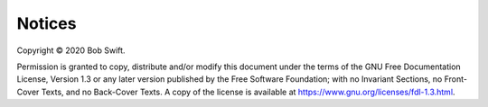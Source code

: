 ..  MusicBrainz Picard Documentation Project
..  Copyright (C) 2020  Bob Swift (rdswift).
..  Permission is granted to copy, distribute and/or modify this document
..  under the terms of the GNU Free Documentation License, Version 1.3
..  or any later version published by the Free Software Foundation;
..  with no Invariant Sections, no Front-Cover Texts, and no Back-Cover Texts.
..  A copy of the license is available at https://www.gnu.org/licenses/fdl-1.3.html.

Notices
=======

.. | Copyright © 2020 Bob Swift (rdswift).
.. | Copyright © 2020 MetaBrainz Foundation.

Copyright © 2020 Bob Swift.

Permission is granted to copy, distribute and/or modify this document under
the terms of the GNU Free Documentation License, Version 1.3
or any later version published by the Free Software Foundation;
with no Invariant Sections, no Front-Cover Texts, and no Back-Cover Texts.
A copy of the license is available at https://www.gnu.org/licenses/fdl-1.3.html.

